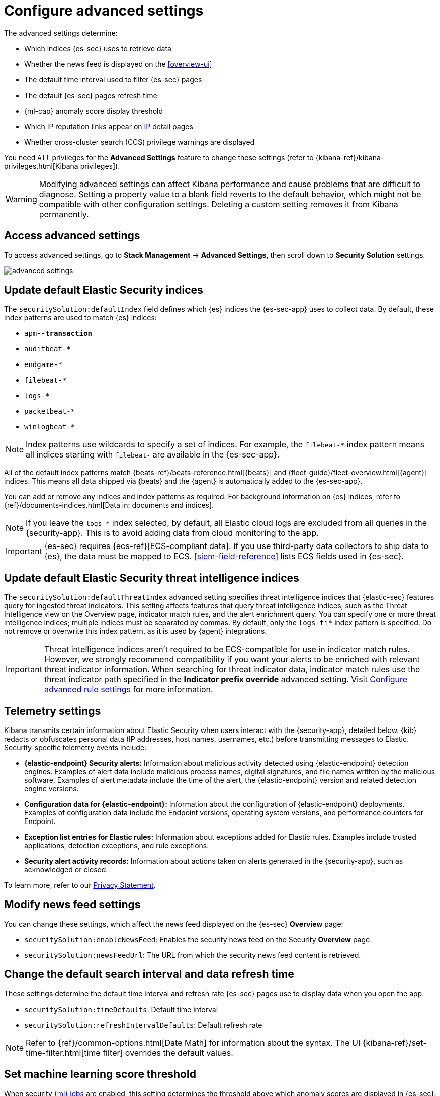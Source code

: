 [[advanced-settings]]
= Configure advanced settings

The advanced settings determine:

* Which indices {es-sec} uses to retrieve data
* Whether the news feed is displayed on the <<overview-ui>>
* The default time interval used to filter {es-sec} pages
* The default {es-sec} pages refresh time
* {ml-cap} anomaly score display threshold
* Which IP reputation links appear on <<network-page-overview, IP detail>>
pages
* Whether cross-cluster search (CCS) privilege warnings are displayed

You need `All` privileges for the *Advanced Settings* feature to change these
settings (refer to {kibana-ref}/kibana-privileges.html[Kibana privileges]).

WARNING: Modifying advanced settings can affect Kibana performance and cause
problems that are difficult to diagnose. Setting a property value to a blank
field reverts to the default behavior, which might not be compatible with other
configuration settings. Deleting a custom setting removes it from Kibana
permanently.

[discrete]
== Access advanced settings

To access advanced settings, go to *Stack Management* -> *Advanced Settings*, then scroll down to *Security Solution* settings.

[role="screenshot"]
image::images/advanced-settings.png[]

[discrete]
[[update-sec-indices]]
== Update default Elastic Security indices

The `securitySolution:defaultIndex` field defines which {es} indices the
{es-sec-app} uses to collect data. By default, these index patterns are used to
match {es} indices:

* `apm-*-transaction*`
* `auditbeat-*`
* `endgame-*`
* `filebeat-*`
* `logs-*`
* `packetbeat-*`
* `winlogbeat-*`

NOTE: Index patterns use wildcards to specify a set of indices. For example, the
`filebeat-*` index pattern means all indices starting with `filebeat-` are
available in the {es-sec-app}.

All of the default index patterns match {beats-ref}/beats-reference.html[{beats}] and
{fleet-guide}/fleet-overview.html[{agent}] indices. This means all
data shipped via {beats} and the {agent} is automatically added to the
{es-sec-app}.

You can add or remove any indices and index patterns as required. For background information on {es} indices, refer to {ref}/documents-indices.html[Data in: documents and indices].

NOTE: If you leave the `logs-*` index selected, by default, all Elastic cloud logs are excluded from all queries in the {security-app}. This is to avoid adding data from cloud monitoring to the app.

IMPORTANT: {es-sec} requires {ecs-ref}[ECS-compliant data]. If you use third-party data
collectors to ship data to {es}, the data must be mapped to ECS.
<<siem-field-reference>> lists ECS fields used in {es-sec}.

[discrete]
[[update-threat-intel-indices]]
== Update default Elastic Security threat intelligence indices

The `securitySolution:defaultThreatIndex` advanced setting specifies threat intelligence indices that {elastic-sec} features query for ingested threat indicators. This setting affects features that query threat intelligence indices, such as the Threat Intelligence view on the Overview page, indicator match rules, and the alert enrichment query. You can specify one or more threat intelligence indices; multiple indices must be separated by commas. By default, only the `logs-ti*` index pattern is specified. Do not remove or overwrite this index pattern, as it is used by {agent} integrations.

IMPORTANT: Threat intelligence indices aren't required to be ECS-compatible for use in indicator match rules. However, we strongly recommend compatibility if you want your alerts to be enriched with relevant threat indicator information. When searching for threat indicator data, indicator match rules use the threat indicator path specified in the *Indicator prefix override* advanced setting. Visit <<rule-ui-advanced-params, Configure advanced rule settings>> for more information.

[discrete]
[[telemetry-settings]]
== Telemetry settings

Kibana transmits certain information about Elastic Security when users interact with the {security-app}, detailed below. {kib} redacts or obfuscates personal data (IP addresses, host names, usernames, etc.) before transmitting messages to Elastic. Security-specific telemetry events include:

* *{elastic-endpoint} Security alerts:* Information about malicious activity detected using {elastic-endpoint} detection engines. Examples of alert data include malicious process names, digital signatures, and file names written by the malicious software. Examples of alert metadata include the time of the alert, the {elastic-endpoint} version and related detection engine versions.
* *Configuration data for {elastic-endpoint}:* Information about the configuration of {elastic-endpoint} deployments. Examples of configuration data include the Endpoint versions, operating system versions, and performance counters for Endpoint.
* *Exception list entries for Elastic rules:* Information about exceptions added for Elastic rules. Examples include trusted applications, detection exceptions, and rule exceptions.
* *Security alert activity records:* Information about actions taken on alerts generated in the {security-app}, such as acknowledged or closed.

To learn more, refer to our https://www.elastic.co/legal/privacy-statement[Privacy Statement].

[discrete]
== Modify news feed settings

You can change these settings, which affect the news feed displayed on the
{es-sec} *Overview* page:

* `securitySolution:enableNewsFeed`: Enables the security news feed on the
Security *Overview* page.
* `securitySolution:newsFeedUrl`: The URL from which the security news feed content is
retrieved.

[discrete]
== Change the default search interval and data refresh time

These settings determine the default time interval and refresh rate {es-sec}
pages use to display data when you open the app:

* `securitySolution:timeDefaults`: Default time interval
* `securitySolution:refreshIntervalDefaults`: Default refresh rate

NOTE: Refer to {ref}/common-options.html[Date Math] for information about the
syntax. The UI {kibana-ref}/set-time-filter.html[time filter] overrides the
default values.

[discrete]
== Set machine learning score threshold

When security <<machine-learning, {ml} jobs>> are enabled, this setting
determines the threshold above which anomaly scores are displayed in {es-sec}:

* `securitySolution:defaultAnomalyScore`

[discrete]
[[ip-reputation-links]]
== Display reputation links on IP detail pages

On IP details pages (*Security* -> *Network* -> IP address), links to
external sites for verifying the IP address's reputation are displayed. By
default, links to these sites are listed: https://talosintelligence.com/[TALOS]
and https://www.virustotal.com/[VIRUSTOTAL].

The `securitySolution:ipReputationLinks` field determines which IP reputation
sites are listed. To modify the listed sites, edit the field's JSON array. These
fields must be defined in each array element:

* `name`: The link's UI display name.
* `url_template`: The link's URL. It can include `{{ip}}`, which is placeholder
for the IP address you are viewing on the *IP detail* page.

*Example*

Adds a link to \https://www.dnschecker.org on *IP detail* pages:

[source,json]
--------------------------------------------------
[
  { "name": "virustotal.com", "url_template": "https://www.virustotal.com/gui/search/{{ip}}" },
  { "name": "dnschecker.org", "url_template": "https://www.dnschecker.org/ip-location.php?ip={{ip}}" },
  { "name": "talosIntelligence.com", "url_template": "https://talosintelligence.com/reputation_center/lookup?search={{ip}}" }
]
--------------------------------------------------

[discrete]
[[enable-ccs-warning]]
== Configure cross-cluster search privilege warnings

Each time a detection rule runs using remote cross-cluster search (CCS) index patterns, it will return a warning saying that the rule may not have the required `read` privileges to the remote indices.

If you've ensured that your detection rules have the required privileges across your remote clusters, you can use the `securitySolution:enableCcsWarning` setting to disable this warning and reduce noise.
